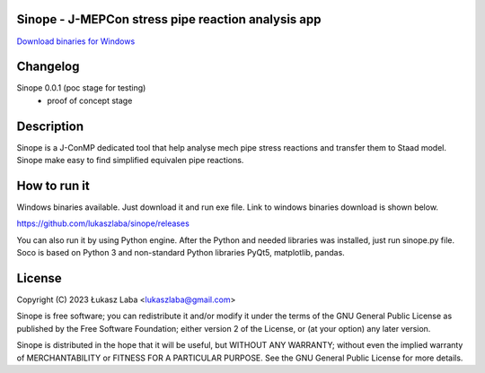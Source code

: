 Sinope - J-MEPCon stress pipe reaction analysis app
---------------------------------------------------

`Download binaries for Windows <https://github.com/lukaszlaba/sinope/releases>`_

.. image:: interface.png

Changelog
---------

Sinope 0.0.1 (poc stage for testing)
  - proof of concept stage

Description
-----------

Sinope is a J-ConMP dedicated tool that help analyse mech pipe stress reactions and transfer them to Staad model. Sinope make easy to find simplified equivalen pipe reactions.

How to run it
-------------

Windows binaries available. Just download it and run exe file.
Link to windows binaries download is shown below.

https://github.com/lukaszlaba/sinope/releases

You can also run it by using Python engine. After the Python and needed libraries was installed, just run sinope.py file. Soco is  based on Python 3 and non-standard Python libraries PyQt5, matplotlib, pandas.

License
-------

Copyright (C) 2023 Łukasz Laba <lukaszlaba@gmail.com>

Sinope is free software; you can redistribute it and/or modify
it under the terms of the GNU General Public License as published by
the Free Software Foundation; either version 2 of the License, or
(at your option) any later version.

Sinope is distributed in the hope that it will be useful,
but WITHOUT ANY WARRANTY; without even the implied warranty of
MERCHANTABILITY or FITNESS FOR A PARTICULAR PURPOSE.  See the
GNU General Public License for more details.
